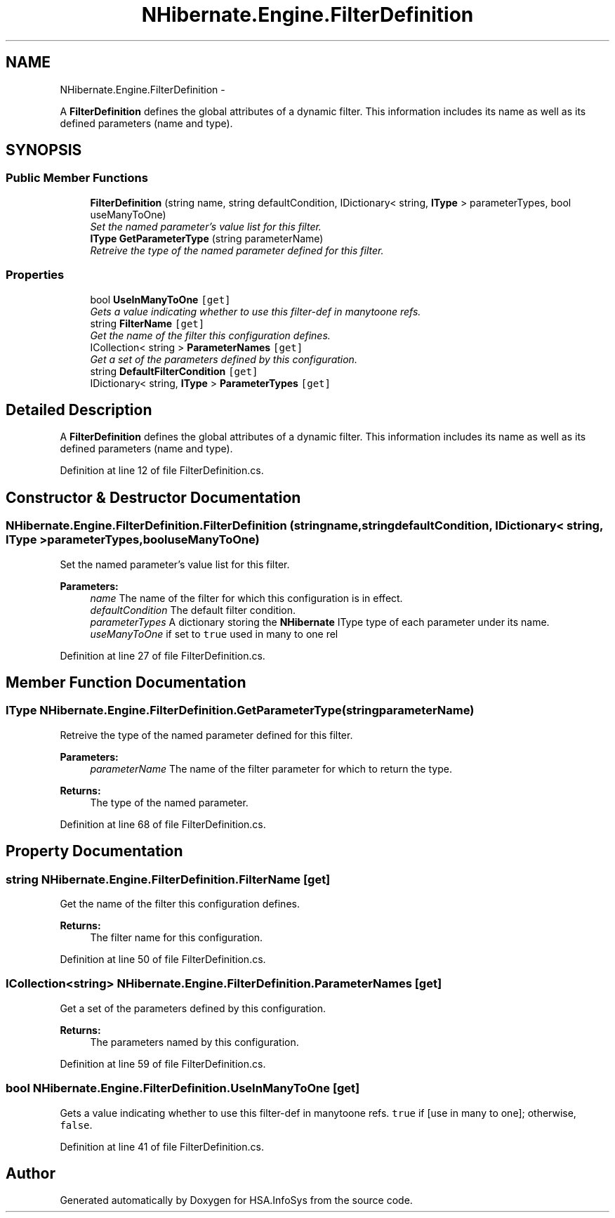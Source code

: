 .TH "NHibernate.Engine.FilterDefinition" 3 "Fri Jul 5 2013" "Version 1.0" "HSA.InfoSys" \" -*- nroff -*-
.ad l
.nh
.SH NAME
NHibernate.Engine.FilterDefinition \- 
.PP
A \fBFilterDefinition\fP defines the global attributes of a dynamic filter\&. This information includes its name as well as its defined parameters (name and type)\&.  

.SH SYNOPSIS
.br
.PP
.SS "Public Member Functions"

.in +1c
.ti -1c
.RI "\fBFilterDefinition\fP (string name, string defaultCondition, IDictionary< string, \fBIType\fP > parameterTypes, bool useManyToOne)"
.br
.RI "\fISet the named parameter's value list for this filter\&. \fP"
.ti -1c
.RI "\fBIType\fP \fBGetParameterType\fP (string parameterName)"
.br
.RI "\fIRetreive the type of the named parameter defined for this filter\&. \fP"
.in -1c
.SS "Properties"

.in +1c
.ti -1c
.RI "bool \fBUseInManyToOne\fP\fC [get]\fP"
.br
.RI "\fIGets a value indicating whether to use this filter-def in manytoone refs\&. \fP"
.ti -1c
.RI "string \fBFilterName\fP\fC [get]\fP"
.br
.RI "\fIGet the name of the filter this configuration defines\&. \fP"
.ti -1c
.RI "ICollection< string > \fBParameterNames\fP\fC [get]\fP"
.br
.RI "\fIGet a set of the parameters defined by this configuration\&. \fP"
.ti -1c
.RI "string \fBDefaultFilterCondition\fP\fC [get]\fP"
.br
.ti -1c
.RI "IDictionary< string, \fBIType\fP > \fBParameterTypes\fP\fC [get]\fP"
.br
.in -1c
.SH "Detailed Description"
.PP 
A \fBFilterDefinition\fP defines the global attributes of a dynamic filter\&. This information includes its name as well as its defined parameters (name and type)\&. 


.PP
Definition at line 12 of file FilterDefinition\&.cs\&.
.SH "Constructor & Destructor Documentation"
.PP 
.SS "NHibernate\&.Engine\&.FilterDefinition\&.FilterDefinition (stringname, stringdefaultCondition, IDictionary< string, \fBIType\fP >parameterTypes, booluseManyToOne)"

.PP
Set the named parameter's value list for this filter\&. 
.PP
\fBParameters:\fP
.RS 4
\fIname\fP The name of the filter for which this configuration is in effect\&.
.br
\fIdefaultCondition\fP The default filter condition\&.
.br
\fIparameterTypes\fP A dictionary storing the \fBNHibernate\fP IType type of each parameter under its name\&.
.br
\fIuseManyToOne\fP if set to \fCtrue\fP used in many to one rel
.RE
.PP

.PP
Definition at line 27 of file FilterDefinition\&.cs\&.
.SH "Member Function Documentation"
.PP 
.SS "\fBIType\fP NHibernate\&.Engine\&.FilterDefinition\&.GetParameterType (stringparameterName)"

.PP
Retreive the type of the named parameter defined for this filter\&. 
.PP
\fBParameters:\fP
.RS 4
\fIparameterName\fP The name of the filter parameter for which to return the type\&.
.RE
.PP
\fBReturns:\fP
.RS 4
The type of the named parameter\&.
.RE
.PP

.PP
Definition at line 68 of file FilterDefinition\&.cs\&.
.SH "Property Documentation"
.PP 
.SS "string NHibernate\&.Engine\&.FilterDefinition\&.FilterName\fC [get]\fP"

.PP
Get the name of the filter this configuration defines\&. 
.PP
\fBReturns:\fP
.RS 4
The filter name for this configuration\&.
.RE
.PP

.PP
Definition at line 50 of file FilterDefinition\&.cs\&.
.SS "ICollection<string> NHibernate\&.Engine\&.FilterDefinition\&.ParameterNames\fC [get]\fP"

.PP
Get a set of the parameters defined by this configuration\&. 
.PP
\fBReturns:\fP
.RS 4
The parameters named by this configuration\&.
.RE
.PP

.PP
Definition at line 59 of file FilterDefinition\&.cs\&.
.SS "bool NHibernate\&.Engine\&.FilterDefinition\&.UseInManyToOne\fC [get]\fP"

.PP
Gets a value indicating whether to use this filter-def in manytoone refs\&. \fCtrue\fP if [use in many to one]; otherwise, \fCfalse\fP\&.
.PP
Definition at line 41 of file FilterDefinition\&.cs\&.

.SH "Author"
.PP 
Generated automatically by Doxygen for HSA\&.InfoSys from the source code\&.
